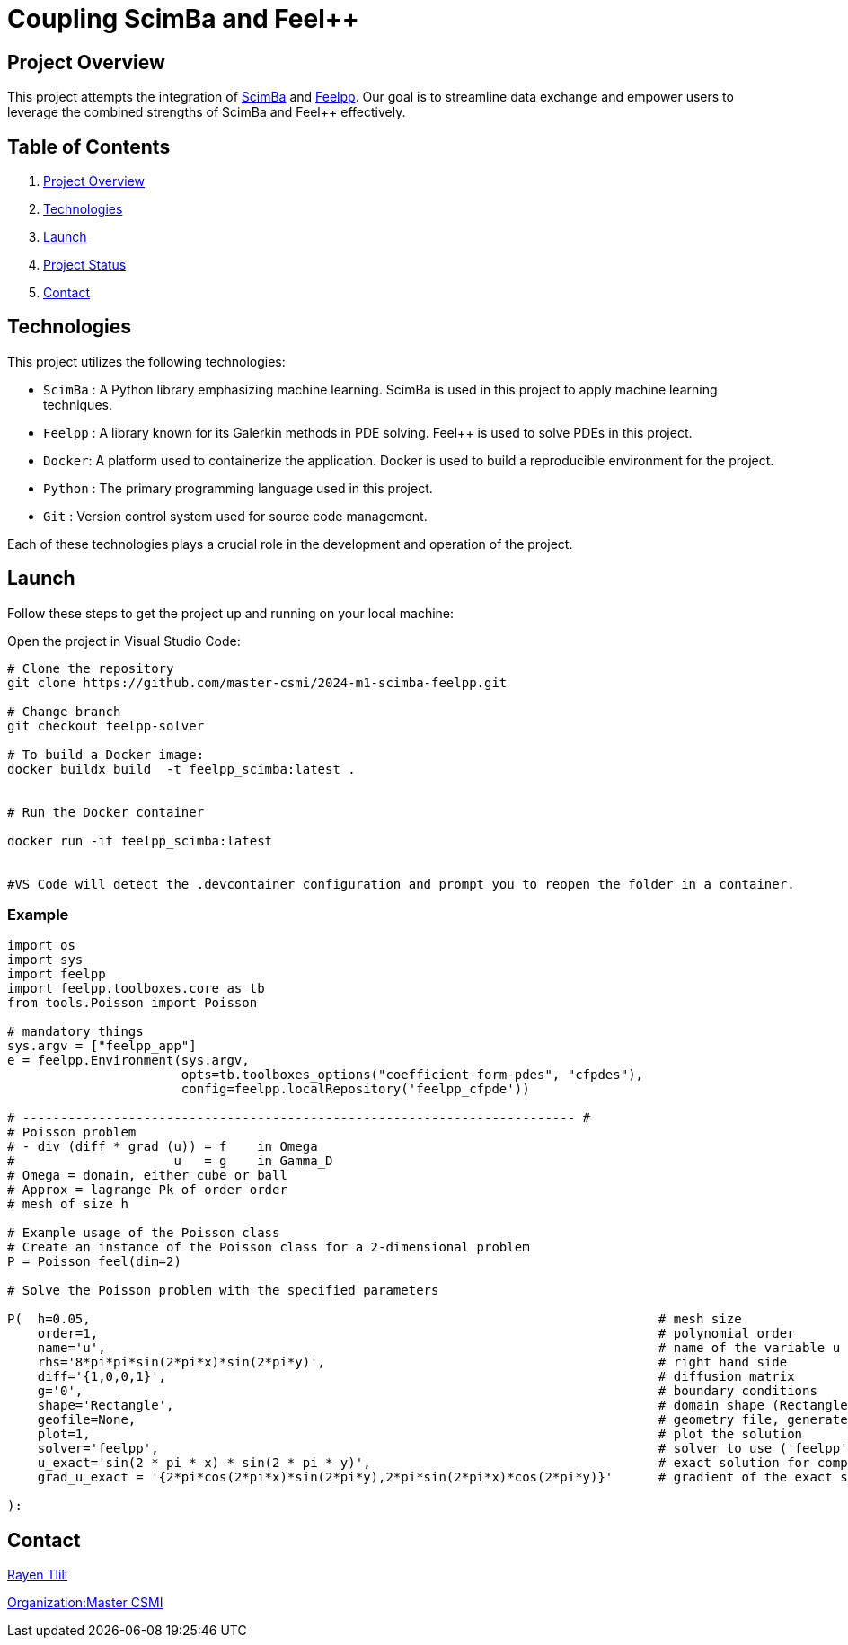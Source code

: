 = Coupling ScimBa and Feel++

[[project-overview]]
== Project Overview

This project attempts the integration of https://sciml.gitlabpages.inria.fr/scimba/[ScimBa] and https://docs.feelpp.org/user/latest/index.html[Feelpp].
Our goal is to streamline data exchange and empower users to leverage the combined strengths of ScimBa and Feel++ effectively.


== Table of Contents 

. <<project-overview, Project Overview>>
. <<technologies, Technologies>>
. <<launch, Launch>>
. <<project-status,Project Status>>
. <<contact, Contact>>


[[technologies]]
== Technologies

This project utilizes the following technologies:

* `ScimBa` : A Python library emphasizing machine learning. ScimBa is used in this project to apply machine learning techniques.
* `Feelpp` : A library known for its Galerkin methods in PDE solving. Feel++ is used to solve PDEs in this project.
* `Docker`: A platform used to containerize the application. Docker is used to build a reproducible environment for the project.
* `Python` : The primary programming language used in this project.
* `Git` : Version control system used for source code management.

Each of these technologies plays a crucial role in the development and operation of the project.

[[launch]]
== Launch

Follow these steps to get the project up and running on your local machine:

Open the project in Visual Studio Code:

[source,python]
----
# Clone the repository
git clone https://github.com/master-csmi/2024-m1-scimba-feelpp.git

# Change branch
git checkout feelpp-solver

# To build a Docker image:
docker buildx build  -t feelpp_scimba:latest .


# Run the Docker container

docker run -it feelpp_scimba:latest


#VS Code will detect the .devcontainer configuration and prompt you to reopen the folder in a container.
----

=== Example
[source,python]
----
import os
import sys
import feelpp
import feelpp.toolboxes.core as tb
from tools.Poisson import Poisson

# mandatory things
sys.argv = ["feelpp_app"]
e = feelpp.Environment(sys.argv,
                       opts=tb.toolboxes_options("coefficient-form-pdes", "cfpdes"),
                       config=feelpp.localRepository('feelpp_cfpde'))

# ------------------------------------------------------------------------- #
# Poisson problem
# - div (diff * grad (u)) = f    in Omega
#                     u   = g    in Gamma_D
# Omega = domain, either cube or ball
# Approx = lagrange Pk of order order
# mesh of size h

# Example usage of the Poisson class
# Create an instance of the Poisson class for a 2-dimensional problem
P = Poisson_feel(dim=2)

# Solve the Poisson problem with the specified parameters

P(  h=0.05,                                                                           # mesh size 
    order=1,                                                                          # polynomial order 
    name='u',                                                                         # name of the variable u
    rhs='8*pi*pi*sin(2*pi*x)*sin(2*pi*y)',                                            # right hand side
    diff='{1,0,0,1}',                                                                 # diffusion matrix
    g='0',                                                                            # boundary conditions
    shape='Rectangle',                                                                # domain shape (Rectangle, Disk)    
    geofile=None,                                                                     # geometry file, generates own mesh if None
    plot=1,                                                                           # plot the solution
    solver='feelpp',                                                                  # solver to use ('feelpp', 'scimba')
    u_exact='sin(2 * pi * x) * sin(2 * pi * y)',                                      # exact solution for comparison
    grad_u_exact = '{2*pi*cos(2*pi*x)*sin(2*pi*y),2*pi*sin(2*pi*x)*cos(2*pi*y)}'      # gradient of the exact solution for error computation               
        
):
----


[[contact]]
== Contact

link:https://github.com/rtlili[Rayen Tlili]

link:https://github.com/master-csmi[Organization:Master CSMI]
